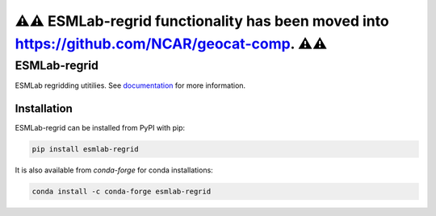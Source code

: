 ⚠️⚠️ ESMLab-regrid functionality has been moved into `<https://github.com/NCAR/geocat-comp>`_. ⚠️⚠️
====


==============
ESMLab-regrid
==============
.. image:: https://img.shields.io/circleci/project/github/NCAR/esmlab-regrid/master.svg?style=for-the-badge&logo=circleci
    :target: https://circleci.com/gh/NCAR/esmlab-regrid/tree/master

.. image:: https://img.shields.io/codecov/c/github/NCAR/esmlab-regrid.svg?style=for-the-badge
    :target: https://codecov.io/gh/NCAR/esmlab-regrid


.. image:: https://img.shields.io/readthedocs/esmlab-regrid/latest.svg?style=for-the-badge
    :target: https://esmlab-regrid.readthedocs.io/en/latest/?badge=latest
    :alt: Documentation Status

.. image:: https://img.shields.io/pypi/v/esmlab-regrid.svg?style=for-the-badge
    :target: https://pypi.org/project/esmlab-regrid
    :alt: Python Package Index

.. image:: https://img.shields.io/conda/vn/conda-forge/esmlab-regrid.svg?style=for-the-badge
    :target: https://anaconda.org/conda-forge/esmlab-regrid
    :alt: Conda Version


ESMLab regridding utitilies. See documentation_ for more information.

.. _documentation: https://esmlab-regrid.readthedocs.io/en/latest/


Installation
------------

ESMLab-regrid can be installed from PyPI with pip:

.. code-block:: bash

    pip install esmlab-regrid


It is also available from `conda-forge` for conda installations:

.. code-block:: bash

    conda install -c conda-forge esmlab-regrid
